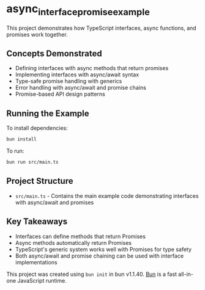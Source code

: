 * async_interface_promise_example
:PROPERTIES:
:CUSTOM_ID: async_interface_promise_example
:END:
This project demonstrates how TypeScript interfaces, async functions, and promises work together.

** Concepts Demonstrated
- Defining interfaces with async methods that return promises
- Implementing interfaces with async/await syntax
- Type-safe promise handling with generics
- Error handling with async/await and promise chains
- Promise-based API design patterns

** Running the Example
To install dependencies:

#+begin_src sh
bun install
#+end_src

To run:

#+begin_src sh
bun run src/main.ts
#+end_src

** Project Structure
- ~src/main.ts~ - Contains the main example code demonstrating interfaces with async/await and promises

** Key Takeaways
- Interfaces can define methods that return Promises
- Async methods automatically return Promises
- TypeScript's generic system works well with Promises for type safety
- Both async/await and promise chaining can be used with interface implementations

This project was created using =bun init= in bun v1.1.40.
[[https://bun.sh][Bun]] is a fast all-in-one JavaScript runtime.
